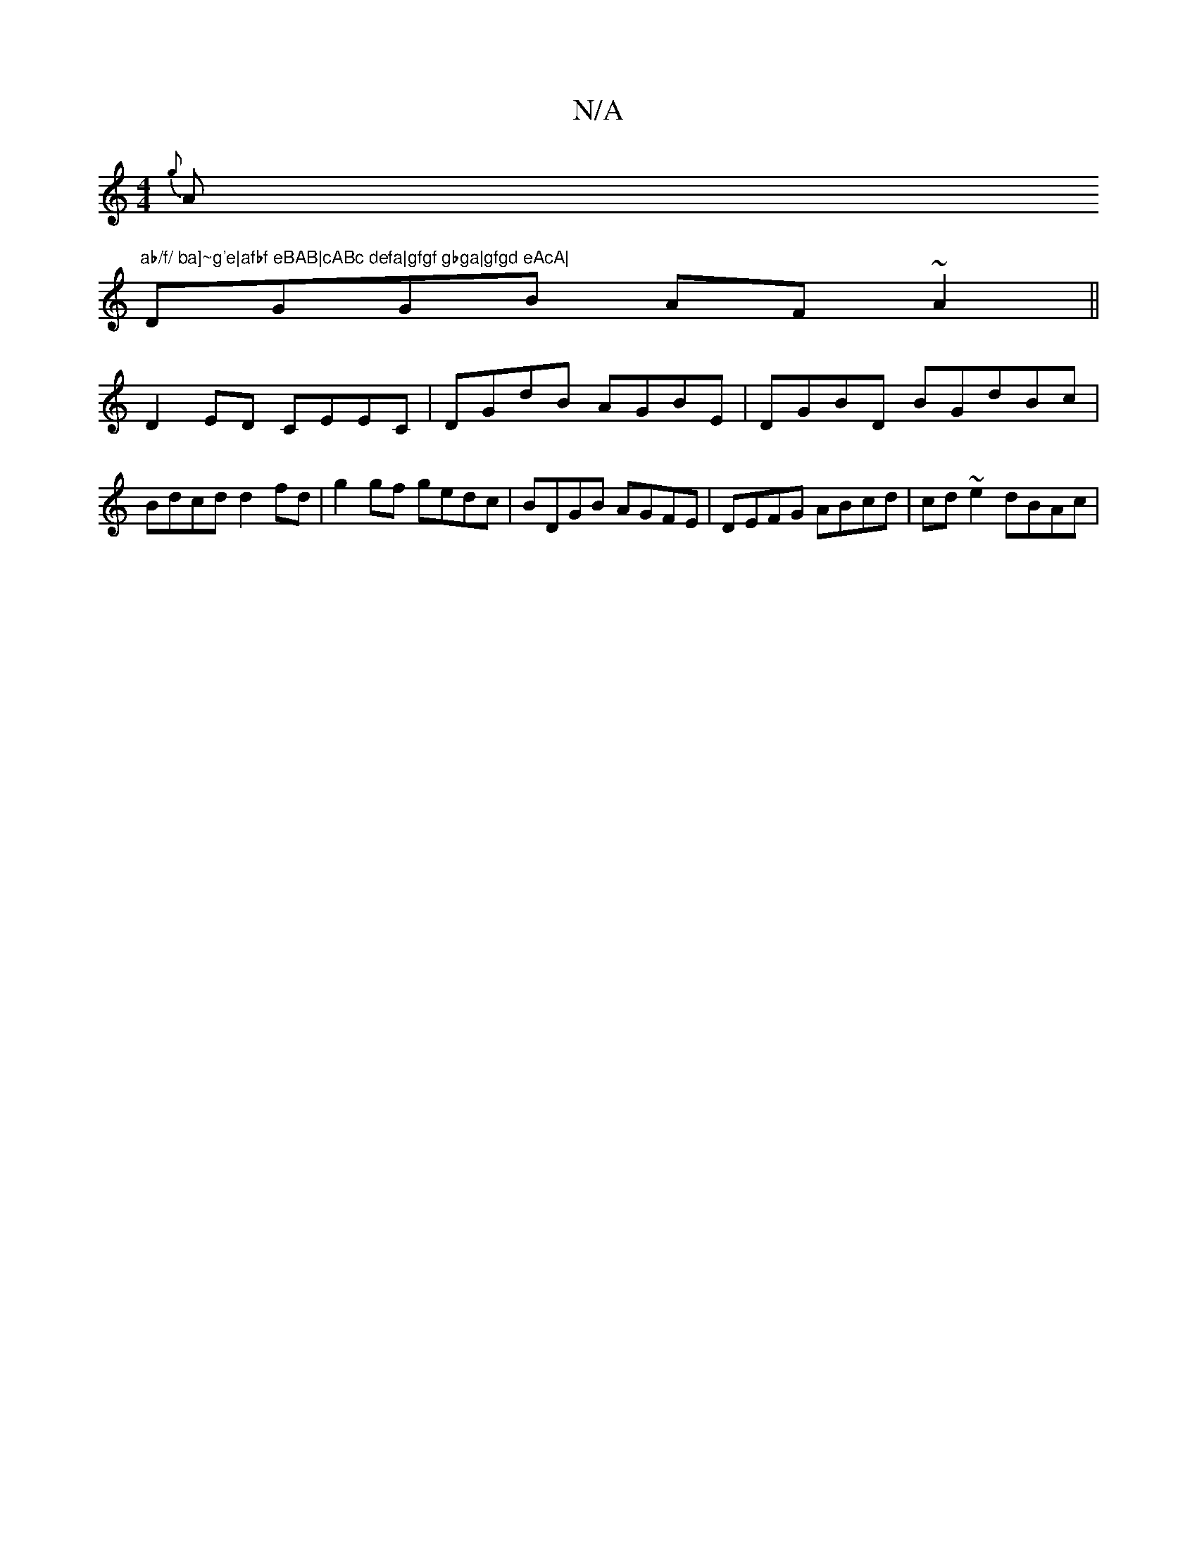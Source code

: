 X:1
T:N/A
M:4/4
R:N/A
K:Cmajor
{g}A"ab/f/ ba]~g'e|afbf eBAB|cABc defa|gfgf gbga|gfgd eAcA|
DGGB AF~A2||
D2ED CEEC|DGdB AGBE|DGBD BGdBc| Bdcd d2fd|g2 gf gedc|BDGB AGFE|DEFG ABcd|cd~e2 dBAc|

d/E/E)D|B3 d| ef/g/ a"G"G3 (cB)|A2 F/G/E/